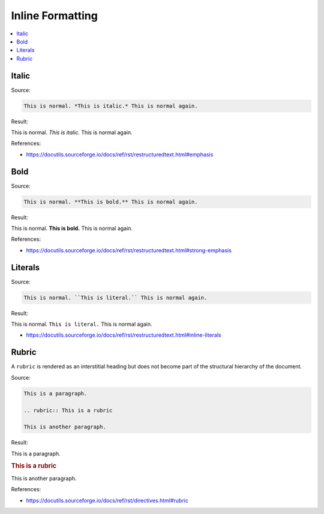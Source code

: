 =================
Inline Formatting
=================

.. contents:: :local:

Italic
======

Source:

.. code-block:: rst

   This is normal. *This is italic.* This is normal again.

Result:

This is normal. *This is italic.* This is normal again.

References:

*  https://docutils.sourceforge.io/docs/ref/rst/restructuredtext.html#emphasis

Bold
====

Source:

.. code-block:: rst

   This is normal. **This is bold.** This is normal again.

Result:

This is normal. **This is bold.** This is normal again.

References:

*  https://docutils.sourceforge.io/docs/ref/rst/restructuredtext.html#strong-emphasis

Literals
========

Source:

.. code-block:: rst

   This is normal. ``This is literal.`` This is normal again.

Result:

This is normal. ``This is literal.`` This is normal again.

*  https://docutils.sourceforge.io/docs/ref/rst/restructuredtext.html#inline-literals

Rubric
======

A ``rubric`` is rendered as an interstitial heading but does not become part of the structural hierarchy of the document.

Source:

.. code-block:: rst

   This is a paragraph.

   .. rubric:: This is a rubric

   This is another paragraph.

Result:

This is a paragraph.

.. rubric:: This is a rubric

This is another paragraph.

References:

*  https://docutils.sourceforge.io/docs/ref/rst/directives.html#rubric


